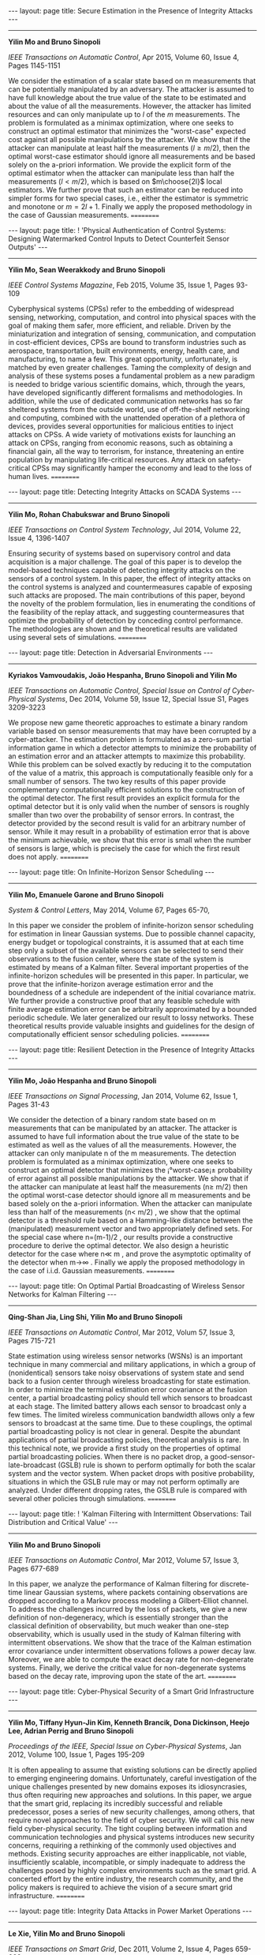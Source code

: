 #+OPTIONS:   H:4 num:nil toc:nil author:nil timestamp:nil tex:t 
#+BEGIN_HTML
---
layout: page
title: Secure Estimation in the Presence of Integrity Attacks
---
#+END_HTML
--------------------------------

*Yilin Mo and Bruno Sinopoli*

/IEEE Transactions on Automatic Control/, Apr 2015, Volume 60, Issue 4, Pages 1145-1151

We consider the estimation of a scalar state based on m measurements that can be potentially manipulated by an adversary. The attacker is assumed to have full knowledge about the true value of the state to be estimated and about the value of all the measurements. However, the attacker has limited resources and can only manipulate up to $l$ of the $m$ measurements. The problem is formulated as a minimax optimization, where one seeks to construct an optimal estimator that minimizes the "worst-case" expected cost against all possible manipulations by the attacker. We show that if the attacker can manipulate at least half the measurements ($l \geq m/2$), then the optimal worst-case estimator should ignore all measurements and be based solely on the a-priori information. We provide the explicit form of the optimal estimator when the attacker can manipulate less than half the measurements ($l < m/2$), which is based on $m\choose{2l}$ local estimators. We further prove that such an estimator can be reduced into simpler forms for two special cases, i.e., either the estimator is symmetric and monotone or $m = 2l + 1$. Finally we apply the proposed methodology in the case of Gaussian measurements.
==========
#+OPTIONS:   H:4 num:nil toc:nil author:nil timestamp:nil tex:t 
#+BEGIN_HTML
---
layout: page
title: ! 'Physical Authentication of Control Systems: Designing Watermarked Control Inputs to Detect Counterfeit Sensor Outputs'
---
#+END_HTML
--------------------------------

*Yilin Mo, Sean Weerakkody and Bruno Sinopoli*

/IEEE Control Systems Magazine/, Feb 2015, Volume 35, Issue 1, Pages 93-109

Cyberphysical systems (CPSs) refer to the embedding of widespread sensing, networking, computation, and control into physical spaces with the goal of making them safer, more efficient, and reliable. Driven by the miniaturization and integration of sensing, communication, and computation in cost-efficient devices, CPSs are bound to transform industries such as aerospace, transportation, built environments, energy, health care, and manufacturing, to name a few. This great opportunity, unfortunately, is matched by even greater challenges. Taming the complexity of design and analysis of these systems poses a fundamental problem as a new paradigm is needed to bridge various scientific domains, which, through the years, have developed significantly different formalisms and methodologies. In addition, while the use of dedicated communication networks has so far sheltered systems from the outside world, use of off-the-shelf networking and computing, combined with the unattended operation of a plethora of devices, provides several opportunities for malicious entities to inject attacks on CPSs. A wide variety of motivations exists for launching an attack on CPSs, ranging from economic reasons, such as obtaining a financial gain, all the way to terrorism, for instance, threatening an entire population by manipulating life-critical resources. Any attack on safety-critical CPSs may significantly hamper the economy and lead to the loss of human lives.
==========
#+OPTIONS:   H:4 num:nil toc:nil author:nil timestamp:nil tex:t 
#+BEGIN_HTML
---
layout: page
title: Detecting Integrity Attacks on SCADA Systems 
---
#+END_HTML
--------------------------------

*Yilin Mo, Rohan Chabukswar and Bruno Sinopoli*

/IEEE Transactions on Control System Technology/, Jul 2014, Volume 22, Issue 4, 1396-1407

Ensuring security of systems based on supervisory control and data acquisition is a major challenge. The goal of this paper is to develop the model-based techniques capable of detecting integrity attacks on the sensors of a control system. In this paper, the effect of integrity attacks on the control systems is analyzed and countermeasures capable of exposing such attacks are proposed. The main contributions of this paper, beyond the novelty of the problem formulation, lies in enumerating the conditions of the feasibility of the replay attack, and suggesting countermeasures that optimize the probability of detection by conceding control performance. The methodologies are shown and the theoretical results are validated using several sets of simulations.
==========
#+OPTIONS:   H:4 num:nil toc:nil author:nil timestamp:nil tex:t 
#+BEGIN_HTML
---
layout: page
title: Detection in Adversarial Environments
---
#+END_HTML
--------------------------------

*Kyriakos Vamvoudakis, Jo\atilde{}o Hespanha, Bruno Sinopoli and Yilin Mo*

/IEEE Transactions on Automatic Control, Special Issue on Control of Cyber-Physical Systems/, Dec 2014, Volume 59, Issue 12, Special Issue S1, Pages 3209-3223

We propose new game theoretic approaches to estimate a binary random variable based on sensor measurements that may have been corrupted by a cyber-attacker. The estimation problem is formulated as a zero-sum partial information game in which a detector attempts to minimize the probability of an estimation error and an attacker attempts to maximize this probability. While this problem can be solved exactly by reducing it to the computation of the value of a matrix, this approach is computationally feasible only for a small number of sensors. The two key results of this paper provide complementary computationally efficient solutions to the construction of the optimal detector. The first result provides an explicit formula for the optimal detector but it is only valid when the number of sensors is roughly smaller than two over the probability of sensor errors. In contrast, the detector provided by the second result is valid for an arbitrary number of sensor. While it may result in a probability of estimation error that is above the minimum achievable, we show that this error is small when the number of sensors is large, which is precisely the case for which the first result does not apply.
==========
#+OPTIONS:   H:4 num:nil toc:nil author:nil timestamp:nil tex:t 
#+BEGIN_HTML
---
layout: page
title: On Infinite-Horizon Sensor Scheduling
---
#+END_HTML
--------------------------------

*Yilin Mo, Emanuele Garone and Bruno Sinopoli*

/System & Control Letters/, May 2014, Volume 67, Pages 65-70,

In this paper we consider the problem of infinite-horizon sensor scheduling for estimation in linear Gaussian systems. Due to possible channel capacity, energy budget or topological constraints, it is assumed that at each time step only a subset of the available sensors can be selected to send their observations to the fusion center, where the state of the system is estimated by means of a Kalman filter. Several important properties of the infinite-horizon schedules will be presented in this paper. In particular, we prove that the infinite-horizon average estimation error and the boundedness of a schedule are independent of the initial covariance matrix. We further provide a constructive proof that any feasible schedule with finite average estimation error can be arbitrarily approximated by a bounded periodic schedule. We later generalized our result to lossy networks. These theoretical results provide valuable insights and guidelines for the design of computationally efficient sensor scheduling policies.
==========
#+OPTIONS:   H:4 num:nil toc:nil author:nil timestamp:nil tex:t 
#+BEGIN_HTML
---
layout: page
title: Resilient Detection in the Presence of Integrity Attacks
---
#+END_HTML
--------------------------------

*Yilin Mo, Jo\atilde{}o Hespanha and Bruno Sinopoli*

/IEEE Transactions on Signal Processing/, Jan 2014, Volume 62, Issue 1, Pages 31-43

We consider the detection of a binary random state based on  m measurements that can be manipulated by an attacker. The attacker is assumed to have full information about the true value of the state to be estimated as well as the values of all the measurements. However, the attacker can only manipulate  n of the  m measurements. The detection problem is formulated as a minimax optimization, where one seeks to construct an optimal detector that minimizes the ¡°worst-case¡± probability of error against all possible manipulations by the attacker. We show that if the attacker can manipulate at least half the measurements  (n\geq m/2) then the optimal worst-case detector should ignore all  m measurements and be based solely on the a-priori information. When the attacker can manipulate less than half of the measurements  (n< m/2) , we show that the optimal detector is a threshold rule based on a Hamming-like distance between the (manipulated) measurement vector and two appropriately defined sets. For the special case where  n=(m-1)/2 , our results provide a constructive procedure to derive the optimal detector. We also design a heuristic detector for the case where  n\ll m , and prove the asymptotic optimality of the detector when  m\rightarrow\infty  . Finally we apply the proposed methodology in the case of i.i.d. Gaussian measurements.
==========
#+OPTIONS:   H:4 num:nil toc:nil author:nil timestamp:nil tex:t 
#+BEGIN_HTML
---
layout: page
title: On Optimal Partial Broadcasting of Wireless Sensor Networks for Kalman Filtering
---
#+END_HTML
--------------------------------

*Qing-Shan Jia, Ling Shi, Yilin Mo and Bruno Sinopoli*
 
/IEEE Transactions on Automatic Control/, Mar 2012, Volum 57, Issue 3, Pages 715-721

State estimation using wireless sensor networks (WSNs) is an important technique in many commercial and military applications, in which a group of (nonidentical) sensors take noisy observations of system state and send back to a fusion center through wireless broadcasting for state estimation. In order to minimize the terminal estimation error covariance at the fusion center, a partial broadcasting policy should tell which sensors to broadcast at each stage. The limited battery allows each sensor to broadcast only a few times. The limited wireless communication bandwidth allows only a few sensors to broadcast at the same time. Due to these couplings, the optimal partial broadcasting policy is not clear in general. Despite the abundant applications of partial broadcasting policies, theoretical analysis is rare. In this technical note, we provide a first study on the properties of optimal partial broadcasting policies. When there is no packet drop, a good-sensor-late-broadcast (GSLB) rule is shown to perform optimally for both the scalar system and the vector system. When packet drops with positive probability, situations in which the GSLB rule may or may not perform optimally are analyzed. Under different dropping rates, the GSLB rule is compared with several other policies through simulations.
==========
#+OPTIONS:   H:4 num:nil toc:nil author:nil timestamp:nil tex:t 
#+BEGIN_HTML
---
layout: page
title: ! 'Kalman Filtering with Intermittent Observations: Tail Distribution and Critical Value'
---
#+END_HTML
--------------------------------

*Yilin Mo and Bruno Sinopoli*
 
/IEEE Transactions on Automatic Control/, Mar 2012, Volume 57, Issue 3, Pages 677-689

In this paper, we analyze the performance of Kalman filtering for discrete-time linear Gaussian systems, where packets containing observations are dropped according to a Markov process modeling a Gilbert-Elliot channel. To address the challenges incurred by the loss of packets, we give a new definition of non-degeneracy, which is essentially stronger than the classical definition of observability, but much weaker than one-step observability, which is usually used in the study of Kalman filtering with intermittent observations. We show that the trace of the Kalman estimation error covariance under intermittent observations follows a power decay law. Moreover, we are able to compute the exact decay rate for non-degenerate systems. Finally, we derive the critical value for non-degenerate systems based on the decay rate, improving upon the state of the art.
==========
#+OPTIONS:   H:4 num:nil toc:nil author:nil timestamp:nil tex:t 
#+BEGIN_HTML
---
layout: page
title: Cyber-Physical Security of a Smart Grid Infrastructure
---
#+END_HTML
--------------------------------

*Yilin Mo, Tiffany Hyun-Jin Kim, Kenneth Brancik, Dona Dickinson, Heejo Lee, Adrian Perrig and Bruno Sinopoli*

/Proceedings of the IEEE, Special Issue on Cyber-Physical Systems/, Jan 2012, Volume 100, Issue 1, Pages 195-209

It is often appealing to assume that existing solutions can be directly applied to emerging engineering domains. Unfortunately, careful investigation of the unique challenges presented by new domains exposes its idiosyncrasies, thus often requiring new approaches and solutions. In this paper, we argue that the smart grid, replacing its incredibly successful and reliable predecessor, poses a series of new security challenges, among others, that require novel approaches to the field of cyber security. We will call this new field cyber-physical security. The tight coupling between information and communication technologies and physical systems introduces new security concerns, requiring a rethinking of the commonly used objectives and methods. Existing security approaches are either inapplicable, not viable, insufficiently scalable, incompatible, or simply inadequate to address the challenges posed by highly complex environments such as the smart grid. A concerted effort by the entire industry, the research community, and the policy makers is required to achieve the vision of a secure smart grid infrastructure.
==========
#+OPTIONS:   H:4 num:nil toc:nil author:nil timestamp:nil tex:t 
#+BEGIN_HTML
---
layout: page
title: Integrity Data Attacks in Power Market Operations
---
#+END_HTML
--------------------------------

*Le Xie, Yilin Mo and Bruno Sinopoli*

/IEEE Transactions on Smart Grid/, Dec 2011, Volume 2, Issue 4, Pages 659-666

We study the economic impact of a potential class of integrity cyber attacks, named false data injection attacks, on electric power market operations. In particular, we show that with the knowledge of the transmission system topology, attackers may circumvent the bad data detection algorithms equipped in today's state estimator. This, in turn, may be leveraged by attackers for consistent financial arbitrage such as virtual bidding at selected pairs of nodes. This paper is a first attempt to formalize the economic impact of malicious data attacks on real-time market operations. We show how an attack could systematically construct a profitable attacking strategy, in the meantime being undetected by the system operator. Such a result is also valuable for the system operators to examine the potential economic loss due to such cyber attack. The potential impact of the false data injection attacks is illustrated on real-time market operations of the IEEE 14-bus system.
==========
#+OPTIONS:   H:4 num:nil toc:nil author:nil timestamp:nil tex:t 
#+BEGIN_HTML
---
layout: page
title: Penalized Fisher Discriminant Analysis and Its Application to Image-based Morphometry
---
#+END_HTML
--------------------------------

*Wei Wang, Yilin Mo, John A. Ozolek, Gustavo K. Rohde*

/Pattern Recognition Letters/, Nov 2011, Volume 32, Issue 15, Pages 2128-2135

Image-based morphometry is an important area of pattern recognition research, with numerous applications in science and technology (including biology and medicine). Fisher linear discriminant analysis (FLDA) techniques are often employed to elucidate and visualize important information that discriminates between two or more populations. We demonstrate that the direct application of FLDA can lead to undesirable errors in characterizing such information and that the reason for such errors is not necessarily the ill conditioning in the resulting generalized eigenvalue problem, as usually assumed. We show that the regularized eigenvalue decomposition often used is related to solving a modified FLDA criterion that includes a least-squares-type representation penalty, and derive the relationship explicitly. We demonstrate the concepts by applying this modified technique to several problems in image-based morphometry, and build discriminant representative models for different data sets.
==========
#+OPTIONS:   H:4 num:nil toc:nil author:nil timestamp:nil tex:t 
#+BEGIN_HTML
---
layout: page
title: Stochastic Sensor Scheduling for Energy Constrained Estimation in Multi-Hop Wireless Sensor Networks
---
#+END_HTML
--------------------------------

*Yilin Mo, Emanuele Garone, Alessandro Casavola and Bruno Sinopoli*

/IEEE Transactions on Automatic Control/, Oct 2011, Volume 56, Issue 10, Pages 2489-2495

Wireless Sensor Networks (WSNs) enable a wealth of new applications where remote estimation is essential. Individual sensors simultaneously sense a dynamic process and transmit measured information over a shared channel to a central fusion center. The fusion center computes an estimate of the process state by means of a Kalman filter. In this technical note we assume that the WSN admits a tree topology with one fusion center at the root. At each time step only a subset of sensors can be selected to transmit observations to the fusion center due to a limited energy budget. We propose a stochastic sensor selection algorithm that randomly selects a subset of sensors according to a certain probability distribution, which is opportunely designed to minimize the asymptotic expected covariance matrix of the estimation error. We show that the optimal stochastic sensor selection problem can be relaxed into a convex optimization problem and thus efficiently solved. We also provide a possible implementation of our algorithm which does not introduce any communication overhead. The technical note ends with some numerical examples that show the effectiveness of the proposed approach.
==========
#+OPTIONS:   H:4 num:nil toc:nil author:nil timestamp:nil tex:t 
#+BEGIN_HTML
---
layout: page
title: Sensor Selection Strategies for State Estimation in Energy Constrained Wireless Sensor Networks
---
#+END_HTML
--------------------------------

*Yilin Mo, Roberto Ambrosino and Bruno Sinopoli*

/Automatica/, July 2011, Volume 47, Issue 7, Pages 1330-1338

Wireless Sensor Networks (WSNs) enable a wealth of new applications where remote estimation is essential. Individual sensors simultaneously sense a dynamic process and transmit measured information over a shared channel to a central base station. The base station computes an estimate of the process state by means of a Kalman filter. In this paper we assume that, at each time step, only a subset of all sensors are selected to send their observations to the fusion center due to channel capacity constraints or limited energy budget. We propose a multi-step sensor selection strategy to schedule sensors to transmit for the next $T$ steps of time with the goal of minimizing an objective function related to the Kalman filter error covariance matrix. This formulation, in a relaxed convex form, defines an unified framework to solve a large class of optimization problems over energy constrained WSNs. We offer some numerical examples to further illustrate the efficiency of the algorithm.
==========
#+OPTIONS:   H:4 num:nil toc:nil author:nil timestamp:nil tex:t 
#+BEGIN_HTML
---
layout: page
title: Sensor Scheduling over a Packet-Delaying Network
---
#+END_HTML
--------------------------------

*Ling Shi, Qing-Shan Jia, Yilin Mo and Bruno Sinopoli*
/Automatica/, May 2011, Volume 47, Issue 5, Pages 1089-1092

We consider sensor scheduling for state estimation of a scalar system over a packet-delaying network. The current measurement data can be sent over a delay-free channel if the sensor uses larger communication energy; the data will be delayed for one time step if the sensor uses less communication energy. We consider a cost function consisting of a weighted average estimation error and a weighted terminal estimation error and explicitly construct optimal power schedules to minimize this cost function subject to communication energy constraint. Simulations are provided to demonstrate the key ideas of the paper.
